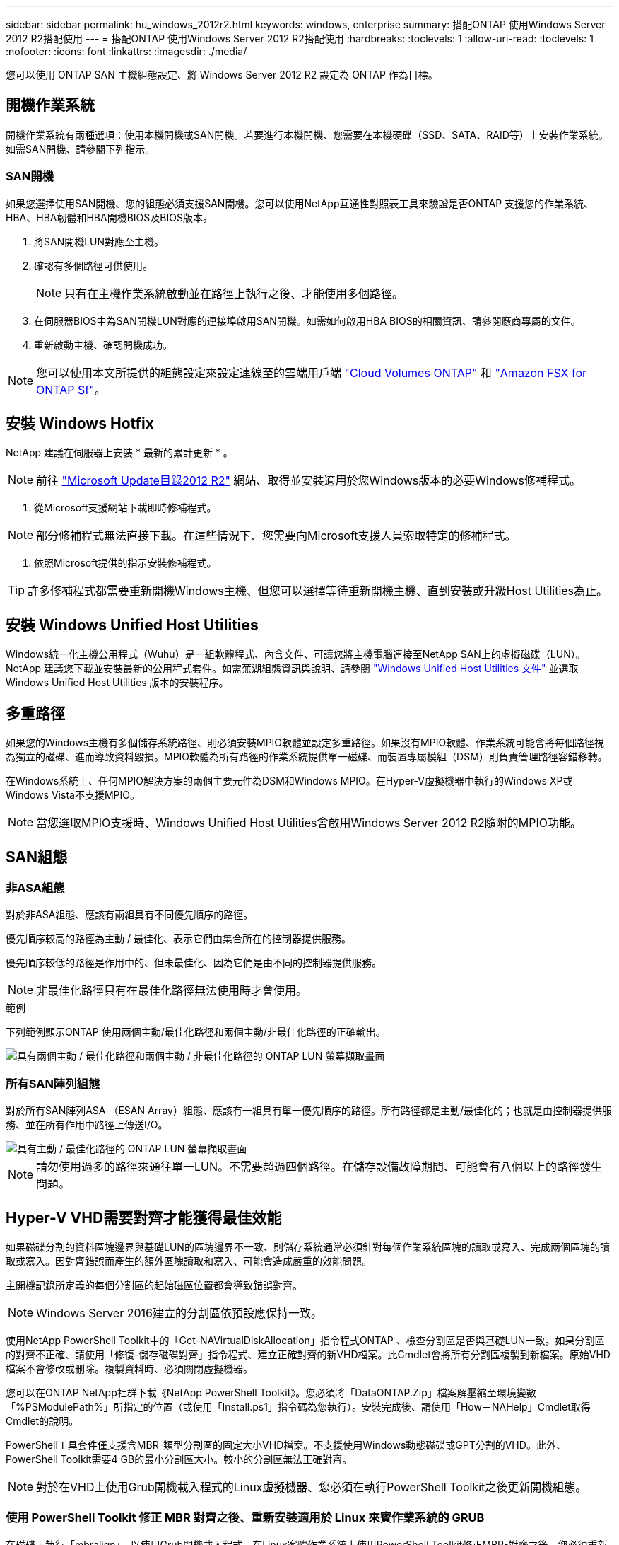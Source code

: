 ---
sidebar: sidebar 
permalink: hu_windows_2012r2.html 
keywords: windows, enterprise 
summary: 搭配ONTAP 使用Windows Server 2012 R2搭配使用 
---
= 搭配ONTAP 使用Windows Server 2012 R2搭配使用
:hardbreaks:
:toclevels: 1
:allow-uri-read: 
:toclevels: 1
:nofooter: 
:icons: font
:linkattrs: 
:imagesdir: ./media/


[role="lead"]
您可以使用 ONTAP SAN 主機組態設定、將 Windows Server 2012 R2 設定為 ONTAP 作為目標。



== 開機作業系統

開機作業系統有兩種選項：使用本機開機或SAN開機。若要進行本機開機、您需要在本機硬碟（SSD、SATA、RAID等）上安裝作業系統。如需SAN開機、請參閱下列指示。



=== SAN開機

如果您選擇使用SAN開機、您的組態必須支援SAN開機。您可以使用NetApp互通性對照表工具來驗證是否ONTAP 支援您的作業系統、HBA、HBA韌體和HBA開機BIOS及BIOS版本。

. 將SAN開機LUN對應至主機。
. 確認有多個路徑可供使用。
+

NOTE: 只有在主機作業系統啟動並在路徑上執行之後、才能使用多個路徑。

. 在伺服器BIOS中為SAN開機LUN對應的連接埠啟用SAN開機。如需如何啟用HBA BIOS的相關資訊、請參閱廠商專屬的文件。
. 重新啟動主機、確認開機成功。



NOTE: 您可以使用本文所提供的組態設定來設定連線至的雲端用戶端 link:https://docs.netapp.com/us-en/cloud-manager-cloud-volumes-ontap/index.html["Cloud Volumes ONTAP"^] 和 link:https://docs.netapp.com/us-en/cloud-manager-fsx-ontap/index.html["Amazon FSX for ONTAP Sf"^]。



== 安裝 Windows Hotfix

NetApp 建議在伺服器上安裝 * 最新的累計更新 * 。


NOTE: 前往 link:https://www.catalog.update.microsoft.com/Search.aspx?q=Update+Windows+Server+2012_R2["Microsoft Update目錄2012 R2"^] 網站、取得並安裝適用於您Windows版本的必要Windows修補程式。

. 從Microsoft支援網站下載即時修補程式。



NOTE: 部分修補程式無法直接下載。在這些情況下、您需要向Microsoft支援人員索取特定的修補程式。

. 依照Microsoft提供的指示安裝修補程式。



TIP: 許多修補程式都需要重新開機Windows主機、但您可以選擇等待重新開機主機、直到安裝或升級Host Utilities為止。



== 安裝 Windows Unified Host Utilities

Windows統一化主機公用程式（Wuhu）是一組軟體程式、內含文件、可讓您將主機電腦連接至NetApp SAN上的虛擬磁碟（LUN）。NetApp 建議您下載並安裝最新的公用程式套件。如需蕪湖組態資訊與說明、請參閱 link:https://docs.netapp.com/us-en/ontap-sanhost/hu_wuhu_71_rn.html["Windows Unified Host Utilities 文件"] 並選取 Windows Unified Host Utilities 版本的安裝程序。



== 多重路徑

如果您的Windows主機有多個儲存系統路徑、則必須安裝MPIO軟體並設定多重路徑。如果沒有MPIO軟體、作業系統可能會將每個路徑視為獨立的磁碟、進而導致資料毀損。MPIO軟體為所有路徑的作業系統提供單一磁碟、而裝置專屬模組（DSM）則負責管理路徑容錯移轉。

在Windows系統上、任何MPIO解決方案的兩個主要元件為DSM和Windows MPIO。在Hyper-V虛擬機器中執行的Windows XP或Windows Vista不支援MPIO。


NOTE: 當您選取MPIO支援時、Windows Unified Host Utilities會啟用Windows Server 2012 R2隨附的MPIO功能。



== SAN組態



=== 非ASA組態

對於非ASA組態、應該有兩組具有不同優先順序的路徑。

優先順序較高的路徑為主動 / 最佳化、表示它們由集合所在的控制器提供服務。

優先順序較低的路徑是作用中的、但未最佳化、因為它們是由不同的控制器提供服務。


NOTE: 非最佳化路徑只有在最佳化路徑無法使用時才會使用。

.範例
下列範例顯示ONTAP 使用兩個主動/最佳化路徑和兩個主動/非最佳化路徑的正確輸出。

image::nonasa.png[具有兩個主動 / 最佳化路徑和兩個主動 / 非最佳化路徑的 ONTAP LUN 螢幕擷取畫面]



=== 所有SAN陣列組態

對於所有SAN陣列ASA （ESAN Array）組態、應該有一組具有單一優先順序的路徑。所有路徑都是主動/最佳化的；也就是由控制器提供服務、並在所有作用中路徑上傳送I/O。

image::asa.png[具有主動 / 最佳化路徑的 ONTAP LUN 螢幕擷取畫面]


NOTE: 請勿使用過多的路徑來通往單一LUN。不需要超過四個路徑。在儲存設備故障期間、可能會有八個以上的路徑發生問題。



== Hyper-V VHD需要對齊才能獲得最佳效能

如果磁碟分割的資料區塊邊界與基礎LUN的區塊邊界不一致、則儲存系統通常必須針對每個作業系統區塊的讀取或寫入、完成兩個區塊的讀取或寫入。因對齊錯誤而產生的額外區塊讀取和寫入、可能會造成嚴重的效能問題。

主開機記錄所定義的每個分割區的起始磁區位置都會導致錯誤對齊。


NOTE: Windows Server 2016建立的分割區依預設應保持一致。

使用NetApp PowerShell Toolkit中的「Get-NAVirtualDiskAllocation」指令程式ONTAP 、檢查分割區是否與基礎LUN一致。如果分割區的對齊不正確、請使用「修復-儲存磁碟對齊」指令程式、建立正確對齊的新VHD檔案。此Cmdlet會將所有分割區複製到新檔案。原始VHD檔案不會修改或刪除。複製資料時、必須關閉虛擬機器。

您可以在ONTAP NetApp社群下載《NetApp PowerShell Toolkit》。您必須將「DataONTAP.Zip」檔案解壓縮至環境變數「%PSModulePath%」所指定的位置（或使用「Install.ps1」指令碼為您執行）。安裝完成後、請使用「How－NAHelp」Cmdlet取得Cmdlet的說明。

PowerShell工具套件僅支援含MBR-類型分割區的固定大小VHD檔案。不支援使用Windows動態磁碟或GPT分割的VHD。此外、PowerShell Toolkit需要4 GB的最小分割區大小。較小的分割區無法正確對齊。


NOTE: 對於在VHD上使用Grub開機載入程式的Linux虛擬機器、您必須在執行PowerShell Toolkit之後更新開機組態。



=== 使用 PowerShell Toolkit 修正 MBR 對齊之後、重新安裝適用於 Linux 來賓作業系統的 GRUB

在磁碟上執行「mbralign」、以使用Grub開機載入程式、在Linux客體作業系統上使用PowerShell Toolkit修正MBR-對齊之後、您必須重新安裝Grub、以確保客體作業系統能正確開機。

PowerShell Toolkit Cmdlet已完成虛擬機器的VHD檔案。本主題僅適用於使用Grub開機載入程式和「ystemRescueCd」的Linux客體作業系統。

. 掛載安裝CD磁碟1的ISO映像、以取得適用於虛擬機器的正確Linux版本。
. 在Hyper-V Manager中開啟虛擬機器的主控台。
. 如果VM正在運行並掛起在Grub屏幕上，請在顯示區域中單擊以確保它處於活動狀態，然後單擊*Ctrl-Alt-Delete *工具欄圖標以重新引導VM。如果VM未執行、請啟動它、然後立即按一下顯示區域以確定它處於作用中狀態。
. 一旦看到VMware BIOS啟動畫面、請按一下* Esc*鍵。隨即顯示開機功能表。
. 在開機功能表中、選取* CD-rom*。
. 在Linux開機畫面中、輸入：「Linux救援」
. 採用Anaconda的預設值（藍色/紅色組態畫面）。網路為選用功能。
. 輸入"grub（grub）"以啟動Grub
. 如果此VM中只有一個虛擬磁碟、或是有多個磁碟、但第一個是開機磁碟、請執行下列Grub命令：


[listing]
----
root (hd0,0)
setup (hd0)
quit
----
如果VM中有多個虛擬磁碟、而開機磁碟不是第一個磁碟、或者您是從未對齊的備份VHD開機來修正Grub、請輸入下列命令來識別開機磁碟：

[listing]
----
find /boot/grub/stage1
----
然後執行下列命令：

[listing]
----
root (boot_disk,0)
setup (boot_disk)
quit
----

NOTE: 請注意、上面的「boot_disk」是開機磁碟實際磁碟識別碼的預留位置。

. 按* Ctrl-D*登出。


Linux救援會關閉、然後重新開機。



== 建議設定

在使用FC的系統上、選取MPIO時、必須提供Emulex和QLogic FC HBA的下列逾時值。

對於Emulex Fibre Channel HBA：

[cols="2*"]
|===
| 內容類型 | 屬性值 


| LinkTimeDOut | 1. 


| 節點時間輸出 | 10. 
|===
若為QLogic Fibre Channel HBA：

[cols="2*"]
|===
| 內容類型 | 屬性值 


| LinkDownTimeDOut | 1. 


| PortDownRetryCount | 10. 
|===

NOTE: Windows Unified Host Utility會設定這些值。如需詳細的建議設定、請參閱 link:https://docs.netapp.com/us-en/ontap-sanhost/hu_wuhu_71_rn.html["Windows主機公用程式文件"] 並選取 Windows Unified Host Utilities 版本的安裝程序。



== 已知問題

Windows Server 2012 R2 with ONTAP 版本沒有已知問題。
